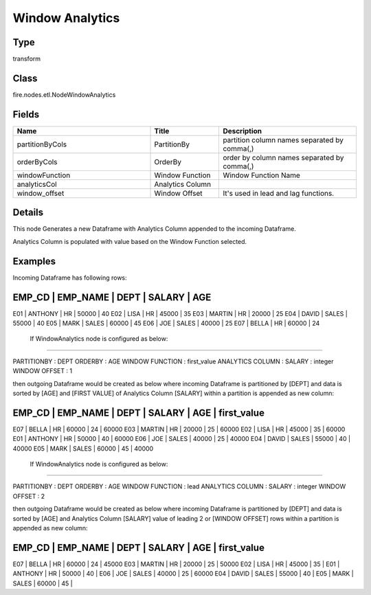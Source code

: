 Window Analytics
=========== 



Type
--------- 

transform

Class
--------- 

fire.nodes.etl.NodeWindowAnalytics

Fields
--------- 

.. list-table::
      :widths: 10 5 10
      :header-rows: 1

      * - Name
        - Title
        - Description
      * - partitionByCols
        - PartitionBy
        - partition column names separated by comma(,) 
      * - orderByCols
        - OrderBy
        - order by column names separated by comma(,)
      * - windowFunction
        - Window Function
        - Window Function Name
      * - analyticsCol
        - Analytics Column
        - 
      * - window_offset
        - Window Offset
        - It's used in lead and lag functions.


Details
-------


This node Generates a new Dataframe with Analytics Column appended to the incoming Dataframe.

Analytics Column is populated with value based on the Window Function selected.


Examples
-------


Incoming Dataframe has following rows:

EMP_CD    |    EMP_NAME    |    DEPT    |    SALARY    |    AGE    
------------------------------------------------------------------------
E01       |    ANTHONY     |    HR      |    50000     |    40
E02       |    LISA        |    HR      |    45000     |    35
E03       |    MARTIN      |    HR      |    20000     |    25
E04       |    DAVID       |    SALES   |    55000     |    40
E05       |    MARK        |    SALES   |    60000     |    45
E06       |    JOE         |    SALES   |    40000     |    25
E07       |    BELLA       |    HR      |    60000     |    24

 If WindowAnalytics node is configured as below:
+++++++++++++++

PARTITIONBY      :     DEPT
ORDERBY          :     AGE
WINDOW FUNCTION  :     first_value
ANALYTICS COLUMN :     SALARY : integer
WINDOW OFFSET    :     1

then outgoing Dataframe would be created as below 
where incoming Dataframe is partitioned by [DEPT] and data is sorted by [AGE] and [FIRST VALUE] of Analytics Column [SALARY] within a partition is appended as new column:

EMP_CD    |    EMP_NAME    |    DEPT    |    SALARY    |    AGE    |    first_value
---------------------------------------------------------------------------------------
E07       |    BELLA       |    HR      |    60000     |    24     |    60000
E03       |    MARTIN      |    HR      |    20000     |    25     |    60000
E02       |    LISA        |    HR      |    45000     |    35     |    60000
E01       |    ANTHONY     |    HR      |    50000     |    40     |    60000
E06       |    JOE         |    SALES   |    40000     |    25     |    40000
E04       |    DAVID       |    SALES   |    55000     |    40     |    40000
E05       |    MARK        |    SALES   |    60000     |    45     |    40000

 If WindowAnalytics node is configured as below:
+++++++++++++++

PARTITIONBY      :     DEPT
ORDERBY          :     AGE
WINDOW FUNCTION  :     lead
ANALYTICS COLUMN :     SALARY : integer
WINDOW OFFSET    :     2

then outgoing Dataframe would be created as below 
where incoming Dataframe is partitioned by [DEPT] and data is sorted by [AGE] and 
Analytics Column [SALARY] value of leading 2 or [WINDOW OFFSET] rows within a partition is appended as new column:

EMP_CD    |    EMP_NAME    |    DEPT    |    SALARY    |    AGE    |    first_value
---------------------------------------------------------------------------------------
E07       |    BELLA       |    HR      |    60000     |    24     |    45000
E03       |    MARTIN      |    HR      |    20000     |    25     |    50000
E02       |    LISA        |    HR      |    45000     |    35     |    
E01       |    ANTHONY     |    HR      |    50000     |    40     |    
E06       |    JOE         |    SALES   |    40000     |    25     |    60000
E04       |    DAVID       |    SALES   |    55000     |    40     |    
E05       |    MARK        |    SALES   |    60000     |    45     |    
